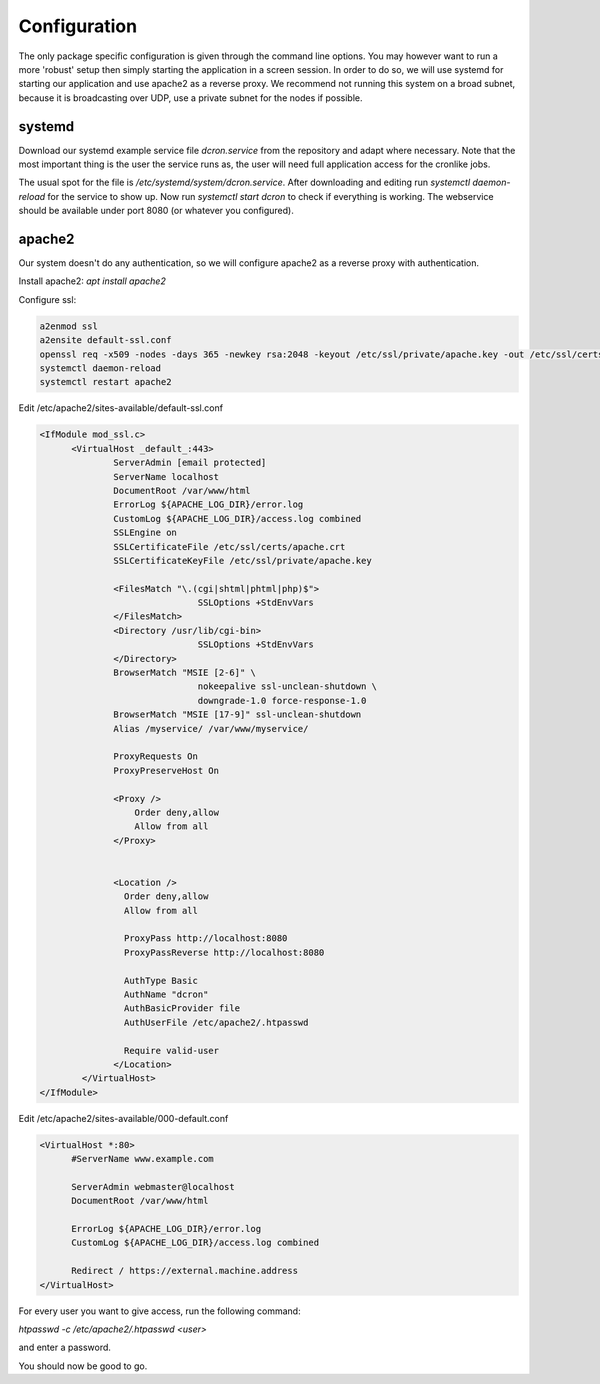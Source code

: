 .. configuration:

=================
Configuration
=================

The only package specific configuration is given through the command line options.
You may however want to run a more 'robust' setup then simply starting the application in a screen session.
In order to do so, we will use systemd for starting our application and use apache2 as a reverse proxy.
We recommend not running this system on a broad subnet, because it is broadcasting over UDP, use a private subnet for the nodes if possible.

systemd
=======

Download our systemd example service file `dcron.service` from the repository and adapt where necessary.
Note that the most important thing is the user the service runs as, the user will need full application access for the cronlike jobs.

The usual spot for the file is `/etc/systemd/system/dcron.service`. After downloading and editing run `systemctl daemon-reload` for the service to show up.
Now run `systemctl start dcron` to check if everything is working. The webservice should be available under port 8080 (or whatever you configured).

apache2
=======

Our system doesn't do any authentication, so we will configure apache2 as a reverse proxy with authentication.

Install apache2: `apt install apache2`

Configure ssl:

.. code-block::

  a2enmod ssl
  a2ensite default-ssl.conf
  openssl req -x509 -nodes -days 365 -newkey rsa:2048 -keyout /etc/ssl/private/apache.key -out /etc/ssl/certs/apache.crt
  systemctl daemon-reload
  systemctl restart apache2

Edit /etc/apache2/sites-available/default-ssl.conf

.. code-block::

  <IfModule mod_ssl.c>
        <VirtualHost _default_:443>
                ServerAdmin [email protected]
                ServerName localhost
                DocumentRoot /var/www/html
                ErrorLog ${APACHE_LOG_DIR}/error.log
                CustomLog ${APACHE_LOG_DIR}/access.log combined
                SSLEngine on
                SSLCertificateFile /etc/ssl/certs/apache.crt
                SSLCertificateKeyFile /etc/ssl/private/apache.key

                <FilesMatch "\.(cgi|shtml|phtml|php)$">
                                SSLOptions +StdEnvVars
                </FilesMatch>
                <Directory /usr/lib/cgi-bin>
                                SSLOptions +StdEnvVars
                </Directory>
                BrowserMatch "MSIE [2-6]" \
                                nokeepalive ssl-unclean-shutdown \
                                downgrade-1.0 force-response-1.0
                BrowserMatch "MSIE [17-9]" ssl-unclean-shutdown
                Alias /myservice/ /var/www/myservice/

                ProxyRequests On
                ProxyPreserveHost On

                <Proxy />
                    Order deny,allow
                    Allow from all
                </Proxy>


                <Location />
                  Order deny,allow
                  Allow from all

                  ProxyPass http://localhost:8080
                  ProxyPassReverse http://localhost:8080

                  AuthType Basic
                  AuthName "dcron"
                  AuthBasicProvider file
                  AuthUserFile /etc/apache2/.htpasswd

                  Require valid-user
                </Location>
          </VirtualHost>
  </IfModule>

Edit /etc/apache2/sites-available/000-default.conf

.. code-block::

  <VirtualHost *:80>
        #ServerName www.example.com

        ServerAdmin webmaster@localhost
        DocumentRoot /var/www/html

        ErrorLog ${APACHE_LOG_DIR}/error.log
        CustomLog ${APACHE_LOG_DIR}/access.log combined

        Redirect / https://external.machine.address
  </VirtualHost>

For every user you want to give access, run the following command:

`htpasswd -c /etc/apache2/.htpasswd <user>`

and enter a password.

You should now be good to go.